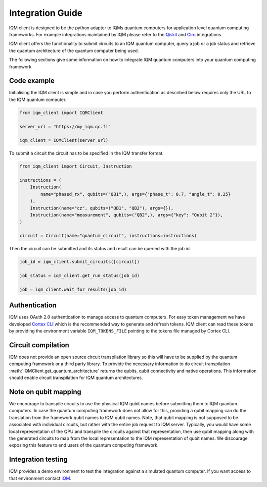 =================
Integration Guide
=================

IQM client is designed to be the python adapter to IQMs quantum computers for application level quantum computing frameworks.
For example integrations maintained by IQM please refer to the `Qiskit <https://github.com/iqm-finland/qiskit-on-iqm>`_ and `Cirq <https://github.com/iqm-finland/cirq-on-iqm>`_ integrations.

IQM client offers the functionality to submit circuits to an IQM quantum computer, query a job or a job status and retrieve the quantum architecture of the quantum computer being used.

The following sections give some information on how to integrate IQM quantum computers into your quantum computing framework.

Code example
------------

Initialising the IQM client is simple and in case you perform authentication as described below requires only the URL to the IQM quantum computer.

.. code-block:: python

    from iqm_client import IQMClient

    server_url = "https://my_iqm.qc.fi"

    iqm_client = IQMClient(server_url)

To submit a circuit the circuit has to be specified in the IQM transfer format.

.. code-block:: python

    from iqm_client import Circuit, Instruction

    instructions = (
        Instruction(
            name="phased_rx", qubits=("QB1",), args={"phase_t": 0.7, "angle_t": 0.25}
        ),
        Instruction(name="cz", qubits=("QB1", "QB2"), args={}),
        Instruction(name="measurement", qubits=("QB2",), args={"key": "Qubit 2"}),
    )

    circuit = Circuit(name="quantum_circuit", instructions=instructions)

Then the circuit can be submitted and its status and result can be queried with the job id.

.. code-block:: python

    job_id = iqm_client.submit_circuits([circuit])

    job_status = iqm_client.get_run_status(job_id)

    job = iqm_client.wait_for_results(job_id)

Authentication
--------------

IQM uses OAuth 2.0 authentication to manage access to quantum computers. 
For easy token management we have developed `Cortex CLI <https://github.com/iqm-finland/cortex-cli>`_ which is the recommended way to generate and refresh tokens.
IQM client can read these tokens by providing the environment variable ``IQM_TOKENS_FILE`` pointing to the tokens file managed by Cortex CLI.

Circuit compilation
-------------------

IQM does not provide an open source circuit transpilation library so this will have to be supplied by the quantum computing framework or a third party library.
To provide the necessary information to do circuit transpilation :meth:`IQMClient.get_quantum_architecture` returns the qubits, qubit connectivity and native operations.
This information should enable circuit transpilation for IQM quantum architectures.

Note on qubit mapping
---------------------

We encourage to transpile circuits to use the physical IQM qubit names before submitting them to IQM quantum computers.
In case the quantum computing framework does not allow for this, providing a qubit mapping can do the translation from the framework qubit names to IQM qubit names.
Note, that qubit mapping is not supposed to be associated with individual circuits, but rather with the entire job request to IQM server.
Typically, you would have some local representation of the QPU and transpile the circuits against that representation, then use qubit mapping along with the generated circuits to map from the local representation to the IQM representation of qubit names.
We discourage exposing this feature to end users of the quantum computing framework.

Integration testing
-------------------

IQM provides a demo environment to test the integration against a simulated quantum computer. If you want access to that environment contact `IQM <info@meetiqm.com>`_.
